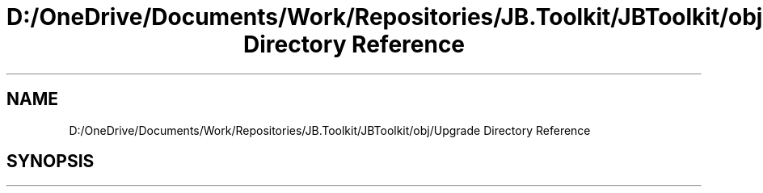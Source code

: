.TH "D:/OneDrive/Documents/Work/Repositories/JB.Toolkit/JBToolkit/obj/Upgrade Directory Reference" 3 "Mon Aug 31 2020" "JB.Toolkit" \" -*- nroff -*-
.ad l
.nh
.SH NAME
D:/OneDrive/Documents/Work/Repositories/JB.Toolkit/JBToolkit/obj/Upgrade Directory Reference
.SH SYNOPSIS
.br
.PP

